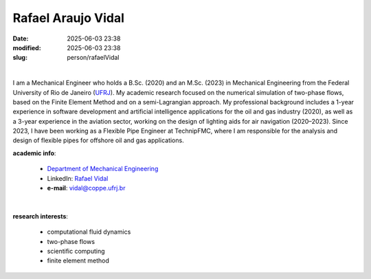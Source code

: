 Rafael Araujo Vidal
___________________

:date: 2025-06-03 23:38
:modified: 2025-06-03 23:38
:slug: person/rafaelVidal

|

.. image:: {static}/images/person/unknown-male.jpg
   :name: vidal_face
   :width: 25%
   :alt: vidal
   :align: left

I am a Mechanical Engineer who holds a B.Sc. (2020) and an M.Sc. (2023) in
Mechanical Engineering from the Federal University of Rio de Janeiro (`UFRJ`_).
My academic research focused on the numerical simulation of two-phase flows,
based on the Finite Element Method and on a semi-Lagrangian approach. My
professional background includes a 1-year experience in software development
and artificial intelligence applications for the oil and gas industry (2020),
as well as a 3-year experience in the aviation sector, working on the design of
lighting aids for air navigation (2020–2023). Since 2023, I have been working
as a Flexible Pipe Engineer at TechnipFMC, where I am responsible for the
analysis and design of flexible pipes for offshore oil and gas applications.

**academic info**:

 - `Department of Mechanical Engineering`_
 - LinkedIn: `Rafael Vidal`_
 - **e-mail**: vidal@coppe.ufrj.br

|

**research interests**:

 - computational fluid dynamics
 - two-phase flows
 - scientific computing
 - finite element method


.. Place your references here
.. _Rafael Vidal: https://www.linkedin.com/in/rafael-vidal-156645144/
.. _UFRJ: http://www.ufrj.br
.. _Department of Mechanical Engineering: http://www.mecanica.ufrj.br/index.php/en/
.. _Coppe: http://www.coppe.ufrj.br
.. _Federal University of Rio de Janeiro: http://www.ufrj.br



